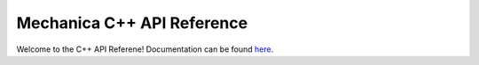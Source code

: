 .. _index_api_cpp:

Mechanica C++ API Reference
----------------------------

Welcome to the C++ API Referene! Documentation can be found `here <index.html>`_.
